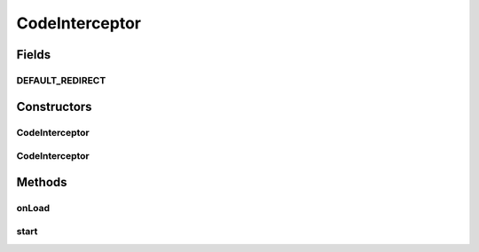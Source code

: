 .. java:import:: se.sics.kompics.simulator.core SimulatorSystem

.. java:import:: java.io File

.. java:import:: java.io IOException

.. java:import:: java.util StringTokenizer

.. java:import:: javassist CannotCompileException

.. java:import:: javassist ClassPool

.. java:import:: javassist CtClass

.. java:import:: javassist NotFoundException

.. java:import:: javassist Translator

.. java:import:: org.slf4j Logger

CodeInterceptor
===============

.. java:package:: se.sics.kompics.simulator.instrumentation
   :noindex:

.. java:type:: public class CodeInterceptor implements Translator

   The \ ``CodeInterceptor``\  class.

   :author: Cosmin Arad

Fields
------
DEFAULT_REDIRECT
^^^^^^^^^^^^^^^^

.. java:field:: public static final String DEFAULT_REDIRECT
   :outertype: CodeInterceptor

Constructors
------------
CodeInterceptor
^^^^^^^^^^^^^^^

.. java:constructor:: public CodeInterceptor(File directory, boolean allowThreads, String redirect)
   :outertype: CodeInterceptor

CodeInterceptor
^^^^^^^^^^^^^^^

.. java:constructor:: public CodeInterceptor(File directory, boolean allowThreads)
   :outertype: CodeInterceptor

Methods
-------
onLoad
^^^^^^

.. java:method:: @Override public void onLoad(ClassPool pool, String classname) throws NotFoundException, CannotCompileException
   :outertype: CodeInterceptor

start
^^^^^

.. java:method:: @Override public void start(ClassPool cp) throws NotFoundException, CannotCompileException
   :outertype: CodeInterceptor

